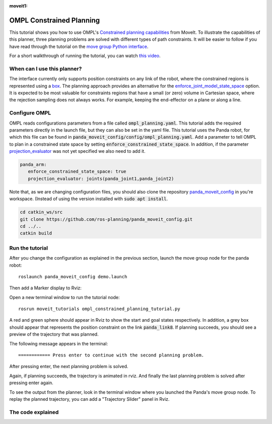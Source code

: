 :moveit1:

..
   Once updated for MoveIt 2, remove all lines above title (including this comment and :moveit1: tag)

OMPL Constrained Planning
=========================
.. image:: ompl_constrained_planning_header.png
   :width: 600px

This tutorial shows you how to use OMPL's `Constrained planning capabilities`_ from MoveIt. To illustrate the capabilities of this planner, three planning problems are solved with different types of path constraints. It will be easier to follow if you have read through the tutorial on the `move group Python interface`_.

For a short walkthrough of running the tutorial, you can watch `this video`_.

When can I use this planner?
^^^^^^^^^^^^^^^^^^^^^^^^^^^^^^^^^^^^^^^^^^^
The interface currently only supports position constraints on any link of the robot, where the constrained regions is represented using a box_. The planning approach provides an alternative for the `enforce_joint_model_state_space`_ option. It is expected to be most valuable for constraints regions that have a small (or zero) volume in Cartesian space, where the rejection sampling does not always works. For example, keeping the end-effector on a plane or along a line.

Configure OMPL
^^^^^^^^^^^^^^^^
OMPL reads configurations parameters from a file called :code:`ompl_planning.yaml`. This tutorial adds the required parameters directly in the launch file, but they can also be set in the yaml file. This tutorial uses the Panda robot, for which this file can be found in :code:`panda_moveit_config/config/ompl_planning.yaml`. Add a parameter to tell OMPL to plan in a constrained state space by setting :code:`enforce_constrained_state_space`. In addition, if the parameter `projection_evaluator`_ was not yet specified we also need to add it.

.. code-block:: yaml

   panda_arm:
      enforce_constrained_state_space: true
      projection_evaluator: joints(panda_joint1,panda_joint2)

Note that, as we are changing configuration files, you should also clone the repository `panda_moveit_config`_ in you're workspace. (Instead of using the version installed with :code:`sudo apt install`.

.. code-block:: bash

  cd catkin_ws/src
  git clone https://github.com/ros-planning/panda_moveit_config.git
  cd ../..
  catkin build

Run the tutorial
^^^^^^^^^^^^^^^^

After you change the configuration as explained in the previous section, launch the move group node for the panda robot: ::

   roslaunch panda_moveit_config demo.launch

Then add a Marker display to Rviz:

.. image:: rviz_add_marker_topic.png
   :width: 200px

Open a new terminal window to run the tutorial node: ::

   rosrun moveit_tutorials ompl_constrained_planning_tutorial.py

A red and green sphere should appear in Rviz to show the start and goal states respectively. In addition, a grey box should appear that represents the position constraint on the link :code:`panda_link8`. If planning succeeds, you should see a preview of the trajectory that was planned.

.. image:: case_1.gif
   :width: 300px

The following message appears in the terminal: ::

   ============ Press enter to continue with the second planning problem.

After pressing enter, the next planning problem is solved.

.. image:: case_2.gif
   :width: 300px

Again, if planning succeeds, the trajectory is animated in rviz. And finally the last planning problem is solved after pressing enter again.

.. image:: case_3.gif
   :width: 300px


To see the output from the planner, look in the terminal window where you launched the Panda's move group node. To replay the planned trajectory, you can add a "Trajectory Slider" panel in Rviz.

.. image:: trajectory_slider.png
   :width: 200px

The code explained
^^^^^^^^^^^^^^^^^^

.. tutorial-formatter:: ./scripts/ompl_constrained_planning_tutorial.py

.. _this video: https://youtu.be/RkPydgtIq-M
.. _panda_moveit_config: https://github.com/ros-planning/panda_moveit_config
.. _Constrained planning capabilities: http://ompl.kavrakilab.org/constrainedPlanning.html
.. _move group Python interface: ../move_group_python_interface/move_group_python_interface_tutorial.html
.. _box: http://docs.ros.org/latest/api/shape_msgs/html/msg/SolidPrimitive.html
.. _enforce_joint_model_state_space: ../ompl_interface/ompl_interface_tutorial.html#enforce-planning-in-joint-space
.. _projection_evaluator: ../ompl_interface/ompl_interface_tutorial.html#projection-evaluator

